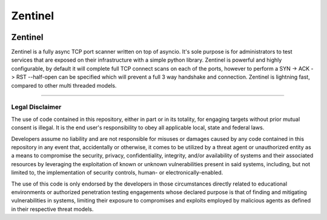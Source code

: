 ========
Zentinel
========

.. image:: https://img.shields.io/pypi/v/zentinel.svg
        :target: https://pypi.python.org/pypi/zentinel

.. image:: https://github.com/symonk/zentinel/actions/workflows/python-package.yml/badge.svg
        :target: https://github.com/symonk/zentinel/actions

.. image:: https://readthedocs.org/projects/zentinel/badge/?version=latest
        :target: https://zentinel.readthedocs.io/en/latest/
        :alt: Documentation Status

.. image:: https://codecov.io/gh/symonk/zentinel/branch/master/graph/badge.svg?token=E7SVA868NR
    :target: https://codecov.io/gh/symonk/zentinel

Zentinel
=========

Zentinel is a fully async TCP port scanner written on top of asyncio.  It's sole purpose is for administrators
to test services that are exposed on their infrastructure with a simple python library.  Zentinel is powerful
and highly configurable, by default it will complete full TCP connect scans on each of the ports, however to
perform a SYN -> ACK -> RST --half-open can be specified which will prevent a full 3 way handshake and connection.
Zentinel is lightning fast, compared to other multi threaded models.

----

Legal Disclaimer
-----------------

The use of code contained in this repository, either in part or in its totality, for engaging targets without prior mutual consent is illegal. It is the end user's responsibility to obey all applicable local, state and federal laws.

Developers assume no liability and are not responsible for misuses or damages caused by any code contained in this repository in any event that, accidentally or otherwise, it comes to be utilized by a threat agent or unauthorized entity as a means to compromise the security, privacy, confidentiality, integrity, and/or availability of systems and their associated resources by leveraging the exploitation of known or unknown vulnerabilities present in said systems, including, but not limited to, the implementation of security controls, human- or electronically-enabled.

The use of this code is only endorsed by the developers in those circumstances directly related to educational environments or authorized penetration testing engagements whose declared purpose is that of finding and mitigating vulnerabilities in systems, limiting their exposure to compromises and exploits employed by malicious agents as defined in their respective threat models.
